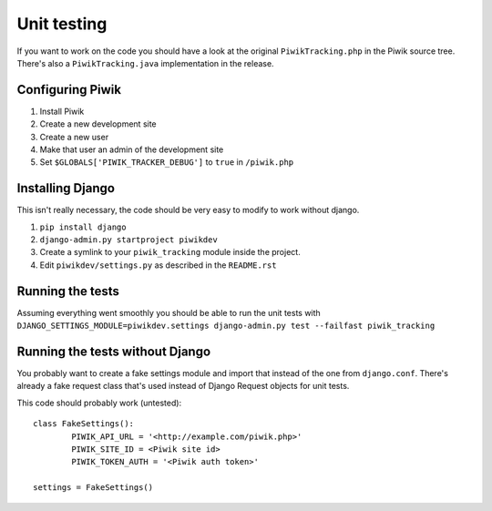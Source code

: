 Unit testing
============

If you want to work on the code you should have a look at the original
``PiwikTracking.php`` in the Piwik source tree. There's also a
``PiwikTracking.java`` implementation in the release.

Configuring Piwik
-----------------

1. Install Piwik
2. Create a new development site
3. Create a new user
4. Make that user an admin of the development site
5. Set ``$GLOBALS['PIWIK_TRACKER_DEBUG']`` to ``true`` in ``/piwik.php``

Installing Django
-----------------

This isn't really necessary, the code should be very easy to modify to work
without django.

1. ``pip install django``
2. ``django-admin.py startproject piwikdev``
3. Create a symlink to your ``piwik_tracking`` module inside the project.
4. Edit ``piwikdev/settings.py`` as described in the ``README.rst``

Running the tests
-----------------
Assuming everything went smoothly you should be able to run the unit tests
with
``DJANGO_SETTINGS_MODULE=piwikdev.settings django-admin.py test --failfast piwik_tracking``

Running the tests without Django
--------------------------------
You probably want to create a fake settings module and import that instead
of the one from ``django.conf``. There's already a fake request class that's
used instead of Django Request objects for unit tests.

This code should probably work (untested)::

        class FakeSettings():
                PIWIK_API_URL = '<http://example.com/piwik.php>'
                PIWIK_SITE_ID = <Piwik site id>
                PIWIK_TOKEN_AUTH = '<Piwik auth token>'

        settings = FakeSettings()
